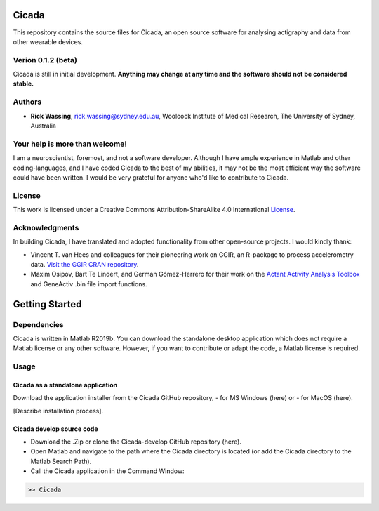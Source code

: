 ======
Cicada
======

This repository contains the source files for Cicada, an open source software for analysing actigraphy and data from other wearable devices.

Verion 0.1.2 (beta)
===================

Cicada is still in initial development. **Anything may change at any time and the software should not be considered stable.**

Authors
=======

-   **Rick Wassing**, rick.wassing@sydney.edu.au, Woolcock Institute of Medical Research, The University of Sydney, Australia

Your help is more than welcome!
===============================

I am a neuroscientist, foremost, and not a software developer. Although I have ample experience in Matlab and other coding-languages, and I have coded Cicada to the best of my abilities, it may not be the most efficient way the software could have been written. I would be very grateful for anyone who'd like to contribute to Cicada.

License
=======

|License| This work is licensed under a Creative Commons Attribution-ShareAlike 4.0 International License_.

.. |License| image:: https://i.creativecommons.org/l/by-sa/4.0/80x15.png
.. _License: http://creativecommons.org/licenses/by-sa/4.0/

Acknowledgments
===============

In building Cicada, I have translated and adopted functionality from other open-source projects.
I would kindly thank:

-   Vincent T. van Hees and colleagues for their pioneering work on GGIR, an R-package to process accelerometry data. `Visit the GGIR CRAN repository`_.
-   Maxim Osipov, Bart Te Lindert, and German Gómez-Herrero for their work on the `Actant Activity Analysis Toolbox`_ and GeneActiv .bin file import functions.

.. _`Visit the GGIR CRAN repository`: https://cran.r-project.org/web/packages/GGIR/index.html
.. _`Actant Activity Analysis Toolbox`: https://github.com/btlindert/actant-1

===============
Getting Started
===============

Dependencies
============

Cicada is written in Matlab R2019b. You can download the standalone desktop application which does not require a Matlab license or any other software. However, if you want to contribute or adapt the code, a Matlab license is required.

Usage
=====

Cicada as a standalone application
----------------------------------

Download the application installer from the Cicada GitHub repository, 
- for MS Windows (here) or 
- for MacOS (here). 

[Describe installation process].

Cicada develop source code
--------------------------

- Download the .Zip or clone the Cicada-develop GitHub repository (here). 
- Open Matlab and navigate to the path where the Cicada directory is located (or add the Cicada directory to the Matlab Search Path).
- Call the Cicada application in the Command Window:

.. code-block:: matlab

  >> Cicada